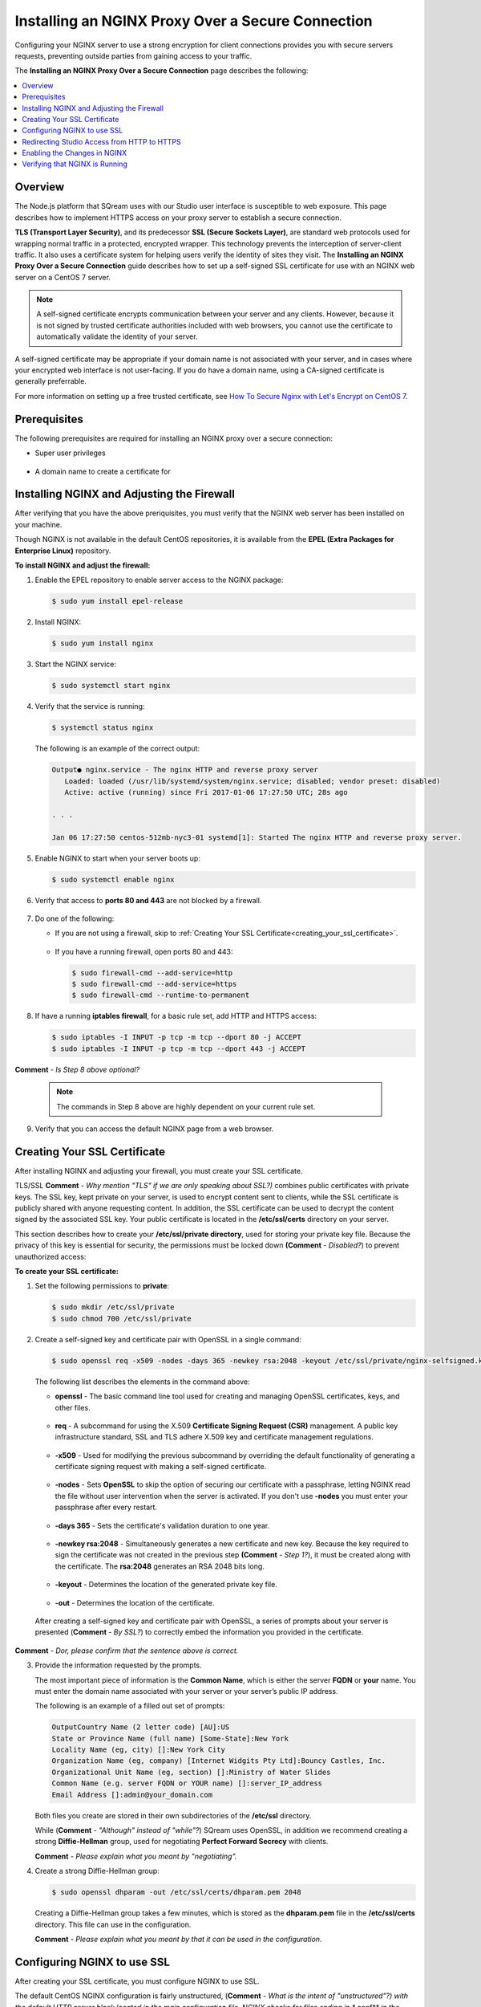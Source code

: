 .. _installing_nginx_proxy_over_secure_connection:

*************************
Installing an NGINX Proxy Over a Secure Connection
*************************
Configuring your NGINX server to use a strong encryption for client connections provides you with secure servers requests, preventing outside parties from gaining access to your traffic.

The **Installing an NGINX Proxy Over a Secure Connection** page describes the following:

.. contents::
   :local:
   :depth: 1

Overview
==============
The Node.js platform that SQream uses with our Studio user interface is susceptible to web exposure. This page describes how to implement HTTPS access on your proxy server to establish a secure connection.

**TLS (Transport Layer Security)**, and its predecessor **SSL (Secure Sockets Layer)**, are standard web protocols used for wrapping normal traffic in a protected, encrypted wrapper. This technology prevents the interception of server-client traffic. It also uses a certificate system for helping users verify the identity of sites they visit. The **Installing an NGINX Proxy Over a Secure Connection** guide describes how to set up a self-signed SSL certificate for use with an NGINX web server on a CentOS 7 server.

.. note:: A self-signed certificate encrypts communication between your server and any clients. However, because it is not signed by trusted certificate authorities included with web browsers, you cannot use the certificate to automatically validate the identity of your server.

A self-signed certificate may be appropriate if your domain name is not associated with your server, and in cases where your encrypted web interface is not user-facing. If you do have a domain name, using a CA-signed certificate is generally preferrable.

For more information on setting up a free trusted certificate, see `How To Secure Nginx with Let's Encrypt on CentOS 7 <https://www.digitalocean.com/community/tutorials/how-to-secure-nginx-with-let-s-encrypt-on-centos-7>`_.

Prerequisites
==============
The following prerequisites are required for installing an NGINX proxy over a secure connection:

* Super user privileges

   ::
   
* A domain name to create a certificate for

Installing NGINX and Adjusting the Firewall
==============
After verifying that you have the above preriquisites, you must verify that the NGINX web server has been installed on your machine.

Though NGINX is not available in the default CentOS repositories, it is available from the **EPEL (Extra Packages for Enterprise Linux)** repository.

**To install NGINX and adjust the firewall:**

1. Enable the EPEL repository to enable server access to the NGINX package:

   .. code-block:: console

      $ sudo yum install epel-release

2. Install NGINX:

   .. code-block:: console

      $ sudo yum install nginx
 
3. Start the NGINX service:

   .. code-block:: console

      $ sudo systemctl start nginx
 
4. Verify that the service is running:

   .. code-block:: console

      $ systemctl status nginx

   The following is an example of the correct output:

   .. code-block:: console

      Output● nginx.service - The nginx HTTP and reverse proxy server
         Loaded: loaded (/usr/lib/systemd/system/nginx.service; disabled; vendor preset: disabled)
         Active: active (running) since Fri 2017-01-06 17:27:50 UTC; 28s ago

      . . .

      Jan 06 17:27:50 centos-512mb-nyc3-01 systemd[1]: Started The nginx HTTP and reverse proxy server.

5. Enable NGINX to start when your server boots up:

   .. code-block:: console

      $ sudo systemctl enable nginx
 
6. Verify that access to **ports 80 and 443** are not blocked by a firewall.

    ::
	
7. Do one of the following:

   * If you are not using a firewall, skip to :ref:`Creating Your SSL Certificate<creating_your_ssl_certificate>`.

      ::
	  
   * If you have a running firewall, open ports 80 and 443:

     .. code-block:: console

        $ sudo firewall-cmd --add-service=http
        $ sudo firewall-cmd --add-service=https
        $ sudo firewall-cmd --runtime-to-permanent 

8. If have a running **iptables firewall**, for a basic rule set, add HTTP and HTTPS access:

   .. code-block:: console

      $ sudo iptables -I INPUT -p tcp -m tcp --dport 80 -j ACCEPT
      $ sudo iptables -I INPUT -p tcp -m tcp --dport 443 -j ACCEPT

**Comment** - *Is Step 8 above optional?*

   .. note:: The commands in Step 8 above are highly dependent on your current rule set.

9. Verify that you can access the default NGINX page from a web browser.

.. _creating_your_ssl_certificate:

Creating Your SSL Certificate
==============
After installing NGINX and adjusting your firewall, you must create your SSL certificate.

TLS/SSL **Comment** - *Why mention "TLS" if we are only speaking about SSL?)* combines public certificates with private keys. The SSL key, kept private on your server, is used to encrypt content sent to clients, while the SSL certificate is publicly shared with anyone requesting content. In addition, the SSL certificate can be used to decrypt the content signed by the associated SSL key. Your public certificate is located in the **/etc/ssl/certs** directory on your server.

This section describes how to create your **/etc/ssl/private directory**, used for storing your private key file. Because the privacy of this key is essential for security, the permissions must be locked down **(Comment** - *Disabled?*) to prevent unauthorized access:

**To create your SSL certificate:**

1. Set the following permissions to **private**:

   .. code-block:: console

      $ sudo mkdir /etc/ssl/private
      $ sudo chmod 700 /etc/ssl/private
 
2. Create a self-signed key and certificate pair with OpenSSL in a single command:

   .. code-block:: console

      $ sudo openssl req -x509 -nodes -days 365 -newkey rsa:2048 -keyout /etc/ssl/private/nginx-selfsigned.key -out /etc/ssl/certs/nginx-selfsigned.crt
 
   The following list describes the elements in the command above:
   
   * **openssl** - The basic command line tool used for creating and managing OpenSSL certificates, keys, and other files.
   
    ::

   * **req** - A subcommand for using the X.509 **Certificate Signing Request (CSR)** management. A public key infrastructure standard, SSL and TLS adhere X.509 key and certificate management regulations.

    ::

   * **-x509** - Used for modifying the previous subcommand by overriding the default functionality of generating a certificate signing request with making a self-signed certificate.

    ::

   * **-nodes** - Sets **OpenSSL** to skip the option of securing our certificate with a passphrase, letting NGINX read the file without user intervention when the server is activated. If you don't use **-nodes** you must enter your passphrase after every restart.

    ::

   * **-days 365** - Sets the certificate's validation duration to one year.

    ::

   * **-newkey rsa:2048** - Simultaneously generates a new certificate and new key. Because the key required to sign the certificate was not created in the previous step **(Comment** - *Step 1?*), it must be created along with the certificate. The **rsa:2048** generates an RSA 2048 bits long.

    ::

   * **-keyout** - Determines the location of the generated private key file.

    ::

   * **-out** - Determines the location of the certificate.

  After creating a self-signed key and certificate pair with OpenSSL, a series of prompts about your server is presented (**Comment** - *By SSL?*) to correctly embed the information you provided in the certificate.

**Comment** - *Dor, please confirm that the sentence above is correct.* 

3. Provide the information requested by the prompts.

   The most important piece of information is the **Common Name**, which is either the server **FQDN** or **your** name. You must enter the domain name associated with your server or your server’s public IP address.

   The following is an example of a filled out set of prompts:

   .. code-block:: console

      OutputCountry Name (2 letter code) [AU]:US
      State or Province Name (full name) [Some-State]:New York
      Locality Name (eg, city) []:New York City
      Organization Name (eg, company) [Internet Widgits Pty Ltd]:Bouncy Castles, Inc.
      Organizational Unit Name (eg, section) []:Ministry of Water Slides
      Common Name (e.g. server FQDN or YOUR name) []:server_IP_address
      Email Address []:admin@your_domain.com

   Both files you create are stored in their own subdirectories of the **/etc/ssl** directory.

   While (**Comment** - *"Although" instead of "while"?*) SQream uses OpenSSL, in addition we recommend creating a strong **Diffie-Hellman** group, used for negotiating **Perfect Forward Secrecy** with clients.

   **Comment** - *Please explain what you meant by "negotiating".*
   
4. Create a strong Diffie-Hellman group:

   .. code-block:: console

      $ sudo openssl dhparam -out /etc/ssl/certs/dhparam.pem 2048
 
   Creating a Diffie-Hellman group takes a few minutes, which is stored as the **dhparam.pem** file in the **/etc/ssl/certs** directory. This file can use in the configuration.
   
   **Comment** - *Please explain what you meant by that it can be used in the configuration.*

Configuring NGINX to use SSL
==============
After creating your SSL certificate, you must configure NGINX to use SSL.

The default CentOS NGINX configuration is fairly unstructured, (**Comment** - *What is the intent of "unstructured"?) with the default HTTP server block located in the main configuration file. NGINX checks for files ending in **.conf** in the **/etc/nginx/conf.d** directory for additional configuration. (**Comment** - *What did you mean by "additional configuration"? How does this work?*)

SQream creates a new file in the **/etc/nginx/conf.d** directory to configure a server block. This block serves content using the certificate files we generated. In addition, the default server block can be optionally configured to redirect HTTP requests to HTTPS.

.. note:: The example on this page uses the IP address **127.0.0.1**, which you should replace with your machine's IP address.

**To configure NGINX to use SSL:**

1. Create and open a file called **ssl.conf** in the **/etc/nginx/conf.d** directory:

   .. code-block:: console

      $ sudo vi /etc/nginx/conf.d/ssl.conf

2. Inside, (**Comment** - *In the directory?*) open a server block:

   1. Listen to **port 443**, which is the TLS/SSL default port.
   
       ::
   
   2. Set the ``server_name`` to the server’s domain name or IP address you used as the Common Name when generating your certificate.
   
       ::
	   
   3. Use the ``ssl_certificate``, ``ssl_certificate_key``, and ``ssl_dhparam`` directives to set the location of the SSL files you generated, as shown in the **/etc/nginx/conf.d/ssl.conf** file below:
   
   **Comment** - *Please confirm Step 3 above.*

   .. code-block:: console

          upstream ui {
              server 127.0.0.1:8080;
          }
      server {
          listen 443 http2 ssl;
          listen [::]:443 http2 ssl;

          server_name nginx.sq.l;

          ssl_certificate /etc/ssl/certs/nginx-selfsigned.crt;
          ssl_certificate_key /etc/ssl/private/nginx-selfsigned.key;
          ssl_dhparam /etc/ssl/certs/dhparam.pem;

      root /usr/share/nginx/html;

      #    location / {
      #    }

        location / {
              proxy_pass http://ui;
              proxy_set_header           X-Forwarded-Proto https;
              proxy_set_header           X-Forwarded-For $proxy_add_x_forwarded_for;
              proxy_set_header           X-Real-IP       $remote_addr;
              proxy_set_header           Host $host;
                      add_header                 Front-End-Https   on;
              add_header                 X-Cache-Status $upstream_cache_status;
              proxy_cache                off;
              proxy_cache_revalidate     off;
              proxy_cache_min_uses       1;
              proxy_cache_valid          200 302 1h;
              proxy_cache_valid          404 3s;
              proxy_cache_use_stale      error timeout invalid_header updating http_500 http_502 http_503 http_504;
              proxy_no_cache             $cookie_nocache $arg_nocache $arg_comment $http_pragma $http_authorization;
              proxy_redirect             default;
              proxy_max_temp_file_size   0;
              proxy_connect_timeout      90;
              proxy_send_timeout         90;
              proxy_read_timeout         90;
              proxy_buffer_size          4k;
              proxy_buffering            on;
              proxy_buffers              4 32k;
              proxy_busy_buffers_size    64k;
              proxy_temp_file_write_size 64k;
              proxy_intercept_errors     on;

              proxy_set_header           Upgrade $http_upgrade;
              proxy_set_header           Connection "upgrade";
          }

          error_page 404 /404.html;
          location = /404.html {
          }

          error_page 500 502 503 504 /50x.html;
          location = /50x.html {
          }
      }
 
4. Open and modify the **nginx.conf** file located in the **/etc/nginx/conf.d** directory as follows:

   .. code-block:: console

      $ sudo vi /etc/nginx/conf.d/nginx.conf
	  
**Comment** - *Why is this here (below)?*

**/etc/nginx/nginx.conf**

   .. code-block:: console      

       server {
           listen       80;
           listen       [::]:80;
           server_name  _;
           root         /usr/share/nginx/html;

           # Load configuration files for the default server block.
           include /etc/nginx/default.d/*.conf;

           error_page 404 /404.html;
           location = /404.html {
           }

           error_page 500 502 503 504 /50x.html;
           location = /50x.html {
           }
       }
	   
Redirecting Studio Access from HTTP to HTTPS
==================
After configuring NGINX to use SSL, you must redirect Studio access from HTTP to HTTPS.

According to your current configuration, NGINX responds with encrypted content for requests on port 443, but with **unencrypted** content for requests on **port 80**. This means that our site offers encryption, but does not enforce its usage. This may be fine for some use cases, but it is usually better to require encryption. This is especially important when confidential data like passwords may be transferred between the browser and the server.

Thankfully, the default Nginx configuration file allows us to easily add directives to the default port 80 server block by adding files in the /etc/nginx/default.d directory.

**Comment** - *We need to discuss the paragraphs above together.*

**To create a redirect from HTTP to HTTPS:**

1. Create a new file called **ssl-redirect.conf** and open it for editing:

   .. code-block:: console

      $ sudo vi /etc/nginx/default.d/ssl-redirect.conf

2. Copy and paste this line:

   .. code-block:: console

      $ /etc/nginx/default.d/ssl-redirect.conf

      $ return 301 https://$host$request_uri:8080/;
	  
   **Comment** - *Confirm the above.*

Enabling the Changes in NGINX
==============
**Comment** - *I suggest using "Activating" instead of "Enabling".*

After redirecting from HTTP to HTTPs, you must restart NGINX to activate your new configuration.

**To activate your NGINX configuration:**

1. Verify that your files contain no syntax errors:

   .. code-block:: console

      $ sudo nginx -t
   
   The following output is generated if your files contain no syntax errors:

   .. code-block:: console

      nginx: the configuration file /etc/nginx/nginx.conf syntax is ok
      nginx: configuration file /etc/nginx/nginx.conf test is successful

2. Restart NGINX to activate your configuration:

   **Comment** - *We need to tell them what to do if they do have syntax errors, i.e., to correct their syntax errors. If it is not obvious how to do this, we should tell them how.*

   .. code-block:: console

      $ sudo systemctl restart nginx

Verifying that NGINX is Running
==============
After activating your NGINX configuration, you must verify that NGINX is running correctly.

**To verify that NGINX is running correctly:**

1. Check that the service is up and running:

   .. code-block:: console

      $ systemctl status nginx
  
   The following is an example of the correct output:

   .. code-block:: console

      Output● nginx.service - The nginx HTTP and reverse proxy server
         Loaded: loaded (/usr/lib/systemd/system/nginx.service; disabled; vendor preset: disabled)
         Active: active (running) since Fri 2017-01-06 17:27:50 UTC; 28s ago

      . . .

      Jan 06 17:27:50 centos-512mb-nyc3-01 systemd[1]: Started The nginx HTTP and reverse proxy server.
 
2. Run the following command:

   .. code-block:: console

      $ sudo netstat -nltp |grep nginx
 
   The following is an example of the correct output:

   .. code-block:: console

      [sqream@dorb-pc etc]$ sudo netstat -nltp |grep nginx
      tcp        0      0 0.0.0.0:80              0.0.0.0:*               LISTEN      15486/nginx: master 
      tcp        0      0 0.0.0.0:443             0.0.0.0:*               LISTEN      15486/nginx: master 
      tcp6       0      0 :::80                   :::*                    LISTEN      15486/nginx: master 
      tcp6       0      0 :::443                  :::*                    LISTEN      15486/nginx: master